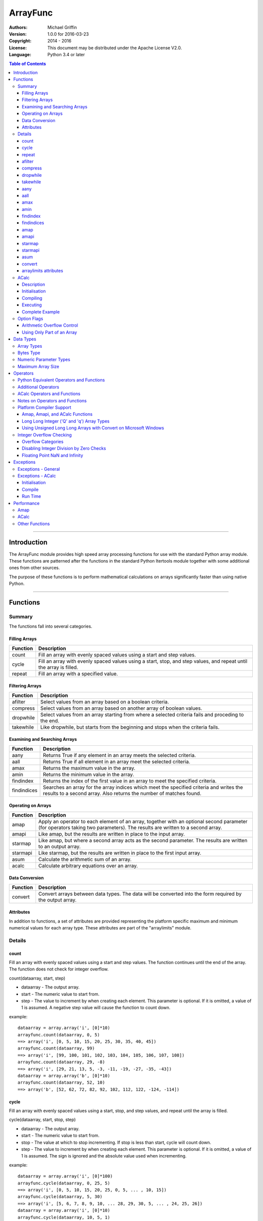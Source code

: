 =========
ArrayFunc
=========

:Authors:
    Michael Griffin
    

:Version: 1.0.0 for 2016-03-23
:Copyright: 2014 - 2016
:License: This document may be distributed under the Apache License V2.0.
:Language: Python 3.4 or later


.. contents:: Table of Contents

---------------------------------------------------------------------

Introduction
============

The ArrayFunc module provides high speed array processing functions for use with
the standard Python array module. These functions are patterned after the
functions in the standard Python Itertools module together with some additional 
ones from other sources.

The purpose of these functions is to perform mathematical calculations on arrays
significantly faster than using native Python.

---------------------------------------------------------------------

Functions
=========

Summary
-------

The functions fall into several categories.

Filling Arrays
______________

========= ======================================================================
Function    Description
========= ======================================================================
count      Fill an array with evenly spaced values using a start and step 
           values.
cycle      Fill an array with evenly spaced values using a start, stop, and step 
           values, and repeat until the array is filled.
repeat     Fill an array with a specified value.
========= ======================================================================


Filtering Arrays
________________

============== =================================================================
Function         Description
============== =================================================================
afilter         Select values from an array based on a boolean criteria.
compress        Select values from an array based on another array of boolean
                values.
dropwhile       Select values from an array starting from where a selected 
                criteria fails and proceding to the end.
takewhile       Like dropwhile, but starts from the beginning and stops when the
                criteria fails.
============== =================================================================


Examining and Searching Arrays
______________________________

============== =================================================================
Function         Description
============== =================================================================
aany            Returns True if any element in an array meets the selected
                criteria.
aall            Returns True if all element in an array meet the selected
                criteria.
amax            Returns the maximum value in the array.
amin            Returns the minimum value in the array.
findindex       Returns the index of the first value in an array to meet the
                specified criteria.
findindices     Searches an array for the array indices which meet the specified 
                criteria and writes the results to a second array. Also returns
                the number of matches found.
============== =================================================================


Operating on Arrays
___________________

============== =================================================================
Function         Description
============== =================================================================
amap            Apply an operator to each element of an array, together with an 
                optional second parameter (for operators taking two parameters).
                The results are written to a second array.
amapi           Like amap, but the results are written in place to the input
                array.
starmap         Like amap, but where a second array acts as the second 
                parameter. The results are written to an output array.
starmapi        Like starmap, but the results are written in place to the first 
                input array.
asum            Calculate the arithmetic sum of an array.
acalc           Calculate arbitrary equations over an array. 
============== =================================================================


Data Conversion
_______________

========= ======================================================================
Function   Description
========= ======================================================================
convert    Convert arrays between data types. The data will be converted into
           the form required by the output array.
========= ======================================================================

Attributes
__________

In addition to functions, a set of attributes are provided representing the 
platform specific maximum and minimum numerical values for each array type. 
These attributes are part of the "arraylimits" module.


Details
-------

count
_____

Fill an array with evenly spaced values using a start and step values. The 
function continues until the end of the array. The function does not check for
integer overflow.

count(dataarray, start, step) 

* dataarray - The output array.
* start - The numeric value to start from.
* step - The value to increment by when creating each element. This parameter
  is optional. If it is omitted, a value of 1 is assumed. A negative step value
  will cause the function to count down. 

example::

	dataarray = array.array('i', [0]*10)
	arrayfunc.count(dataarray, 0, 5) 
	==> array('i', [0, 5, 10, 15, 20, 25, 30, 35, 40, 45])
	arrayfunc.count(dataarray, 99) 
	==> array('i', [99, 100, 101, 102, 103, 104, 105, 106, 107, 108])
	arrayfunc.count(dataarray, 29, -8)
	==> array('i', [29, 21, 13, 5, -3, -11, -19, -27, -35, -43])
	dataarray = array.array('b', [0]*10)
	arrayfunc.count(dataarray, 52, 10)
	==> array('b', [52, 62, 72, 82, 92, 102, 112, 122, -124, -114])


cycle
______

Fill an array with evenly spaced values using a start, stop, and step values, 
and repeat until the array is filled.

cycle(dataarray, start, stop, step)

* dataarray - The output array.
* start - The numeric value to start from.
* stop - The value at which to stop incrementing. If stop is less than start,
  cycle will count down. 
* step - The value to increment by when creating each element. This parameter
  is optional. If it is omitted, a value of 1 is assumed. The sign is ignored
  and the absolute value used when incrementing. 

example::

	dataarray = array.array('i', [0]*100)
	arrayfunc.cycle(dataarray, 0, 25, 5) 
	==> array('i', [0, 5, 10, 15, 20, 25, 0, 5, ... , 10, 15])
	arrayfunc.cycle(dataarray, 5, 30) 
	==> array('i', [5, 6, 7, 8, 9, 10, ... 28, 29, 30, 5, ... , 24, 25, 26])
	dataarray = array.array('i', [0]*10)
	arrayfunc.cycle(dataarray, 10, 5, 1)
	==> array('i', [10, 9, 8, 7, 6, 5, 10, 9, 8, 7])
	arrayfunc.cycle(dataarray, -2, 3, 1)
	==> array('i', [-2, -1, 0, 1, 2, 3, -2, -1, 0, 1])
	


repeat
______

Fill an array with a specified value.

repeat(dataarray, value)

* dataarray - The output array.
* value - The value to use to fill the array.

example::

	dataarray = array.array('i', [0]*100)
	arrayfunc.repeat(dataarray, 99) 
	==> array('i', [99, 99, 99, 99, ... , 99, 99])


afilter
_______

Select values from an array based on a boolean criteria.

x = afilter(op, inparray, outparray, rparam)

x = afilter(op, inparray, outparray, rparam, maxlen=500)


* op - The arithmetic comparison operation.
* inparray - The input data array to be filtered.
* outparray - The output array.
* rparam - The 'y' parameter to be applied to 'op'. 
* maxlen - Limit the length of the array used. This must be a valid positive 
  integer. If a zero or negative length, or a value which is greater than the
  actual length of the array is specified, this parameter is ignored.
* x - An integer count of the number of items filtered into outparray.

example::

	inparray = array.array('i', [1, 2, 5, 33, 54, -6])
	outparray = array.array('i', [0]*6)
	x = arrayfunc.afilter(arrayfunc.aops.af_gt, inparray, outparray, 10)
	==> array('i', [33, 54, 0, 0, 0, 0])
	==> x equals 2
	x = arrayfunc.afilter(arrayfunc.aops.af_gt, inparray, outparray, 10, maxlen=4)
	==> array('i', [33, 0, 0, 0, 0, 0])
	==> x equals 1


compress
________

Select values from an array based on another array of integers values. The 
selector array is interpreted as a set of boolean values, where any value other 
than *0* causes the value in the input array to be selected and copied to the
output array, while a value of *0* causes the value to be ignored.

The input, selector, and output arrays need not be of the same length. The copy
operation will be terminated when the end of the input or output array is 
reached. The selector array will be cycled through repeatedly as many times as 
necessary until the end of the input or output array is reached.

x = compress(inparray, outparray, selectorarray)

x = compress(inparray, outparray, selectorarray, maxlen=500)


* inparray - The input data array to be filtered.
* outparray - The output array.
* selectorarray - The selector array.
* maxlen - Limit the length of the array used. This must be a valid positive 
  integer. If a zero or negative length, or a value which is greater than the
  actual length of the array is specified, this parameter is ignored.
* x - An integer count of the number of items filtered into outparray.

example::

	inparray = array.array('i', [1, 2, 5, 33, 54, -6])
	outparray = array.array('i', [0]*6)
	selectorarray = array.array('i', [0, 1, 0, 1])
	x = arrayfunc.compress(inparray, outparray, selectorarray)
	==> array('i', [2, 33, -6, 0, 0, 0])
	==> x equals 3
	x = arrayfunc.compress(inparray, outparray, selectorarray, maxlen=4)
	==> array('i', [2, 33, 0, 0, 0, 0])
	==> x equals 2



dropwhile
_________

Select values from an array starting from where a selected criteria fails and 
proceeding to the end.

x = dropwhile(op, inparray, outparray, rparam)

x = dropwhile(op, inparray, outparray, rparam, maxlen=500)


* op - The arithmetic comparison operation.
* inparray - The input data array to be filtered.
* outparray - The output array.
* rparam - The 'y' parameter to be applied to 'op'. 
* maxlen - Limit the length of the array used. This must be a valid positive 
  integer. If a zero or negative length, or a value which is greater than the
  actual length of the array is specified, this parameter is ignored.
* x - An integer count of the number of items filtered into outparray.

example::

	inparray = array.array('i', [1, 2, 5, 33, 54, -6])
	outparray = array.array('i', [0]*6)
	x = arrayfunc.dropwhile(arrayfunc.aops.af_lt, inparray, outparray, 10)
	==> array('i', [33, 54, 0, 0, 0, 0])
	==> x equals 3
	x = arrayfunc.dropwhile(arrayfunc.aops.af_lt, inparray, outparray, 10, maxlen=5)
	==> array('i', [33, 54, 0, 0, 0, 0])
	==> x equals 2



takewhile
_________

Like dropwhile, but starts from the beginning and stops when the criteria fails.

example::

	inparray = array.array('i', [1, 2, 5, 33, 54, -6])
	outparray = array.array('i', [0]*6)
	x = arrayfunc.takewhile(arrayfunc.aops.af_lt, inparray, outparray, 10)
	==> array('i', [1, 2, 5, 0, 0, 0])
	==> x equals 3
	x = arrayfunc.takewhile(arrayfunc.aops.af_lt, inparray, outparray, 10, maxlen=2)
	==> array('i', [1, 2, 0, 0, 0, 0])
	==> x equals 2


aany
____

Returns True if any element in an array meets the selected criteria.

x = aany(op, inparray, rparam)

x = aany(op, inparray, rparam, maxlen=500)

* op - The arithmetic comparison operation.
* inparray - The input data array to be examined.
* rparam - The 'y' parameter to be applied to 'op'. 
* maxlen - Limit the length of the array used. This must be a valid positive 
  integer. If a zero or negative length, or a value which is greater than the
  actual length of the array is specified, this parameter is ignored.
* x - The boolean result.

example::

	inparray = array.array('i', [1, 2, 5, 33, 54, -6])
	x = arrayfunc.aany(arrayfunc.aops.af_eq, inparray, 5)
	==> x equals True
	x = arrayfunc.aany(arrayfunc.aops.af_eq, inparray, 54, maxlen=5)
	==> x equals True
	x = arrayfunc.aany(arrayfunc.aops.af_eq, inparray, -6, maxlen=5)
	==> x equals False


aall
____

Returns True if all elements in an array meet the selected criteria.

x = aall(op, inparray, rparam)

x = aall(op, inparray, rparam, maxlen=500)

* op - The arithmetic comparison operation.
* inparray - The input data array to be examined.
* rparam - The 'y' parameter to be applied to 'op'. 
* maxlen - Limit the length of the array used. This must be a valid positive 
  integer. If a zero or negative length, or a value which is greater than the
  actual length of the array is specified, this parameter is ignored.
* x - The boolean result.

example::

	inparray = array.array('i', [1, 2, 5, 33, 54, -6])
	x = arrayfunc.aall(arrayfunc.aops.af_lt, inparray, 66)
	==> x equals True
	x = arrayfunc.aall(arrayfunc.aops.af_lt, inparray, 66, maxlen=5)
	==> x equals True
	inparray = array.array('i', [1, 2, 5, 33, 54, 66])
	x = arrayfunc.aall(arrayfunc.aops.af_lt, inparray, 66)
	==> x equals False
	x = arrayfunc.aall(arrayfunc.aops.af_lt, inparray, 66, maxlen=5)
	==> x equals True


amax
____

Returns the maximum value in the array.

x = amax(inparray)

x = amax(inparray, maxlen=500)

* inparray - The input data array to be examined.
* maxlen - Limit the length of the array used. This must be a valid positive 
  integer. If a zero or negative length, or a value which is greater than the
  actual length of the array is specified, this parameter is ignored.
* x - The maximum value.

example::

	inparray = array.array('i', [1, 2, 5, 33, 54, -6])
	x = arrayfunc.amax(inparray)
	==> x equals 54
	x = arrayfunc.amax(inparray, maxlen=3)
	==> x equals 5


amin
____

Returns the minimum value in the array.

x = amin(inparray)

x = amin(inparray, maxlen=500)

* inparray - The input data array to be examined.
* maxlen - Limit the length of the array used. This must be a valid positive 
  integer. If a zero or negative length, or a value which is greater than the
  actual length of the array is specified, this parameter is ignored.
* x - The minimum value.

example::

	inparray = array.array('i', [1, 2, 5, 33, 54, -6])
	x = arrayfunc.amin(inparray)
	==> x equals -6
	x = arrayfunc.amin(inparray, maxlen=3)
	==> x equals 1


findindex
_________

Returns the index of the first value in an array to meet the specified criteria.

x = findindex(op, inparray, rparam)

x = findindex(op, inparray, rparam, maxlen=500)

* op - The arithmetic comparison operation.
* inparray - The input data array to be examined.
* rparam - The 'y' parameter to be applied to 'op'. 
* maxlen - Limit the length of the array used. This must be a valid positive 
  integer. If a zero or negative length, or a value which is greater than the
  actual length of the array is specified, this parameter is ignored.
* x - The resulting index. This will be negative if no match was found.

example::

	inparray = array.array('i', [1, 2, 5, 33, 54, -6])
	x = arrayfunc.findindex(arrayfunc.aops.af_eq, inparray, 54)
	==> x equals 4
	x = arrayfunc.findindex(arrayfunc.aops.af_eq, inparray, 54, maxlen=4)
	==> x equals -1  (not found)


findindices
___________

Searches an array for the array indices which meet the specified criteria and 
writes the results to a second array. Also returns the number of matches found.

x = findindices(op, inparray, outparray, rparam)

x = findindices(op, inparray, outparray, rparam, maxlen=500)

* op - The arithmetic comparison operation.
* inparray - The input data array to be examined.
* outparray - The output array. This must be an integer array of array type 'q'
  (signed long long). 
* rparam - The 'y' parameter to be applied to 'op'. 
* maxlen - Limit the length of the array used. This must be a valid positive 
  integer. If a zero or negative length, or a value which is greater than the
  actual length of the array is specified, this parameter is ignored.
* x - An integer indicating the number of matches found.

example::

	inparray = array.array('i', [1, 2, 5, 33, 54, -6])
	outparray = array.array('q', [0]*6)
	x = arrayfunc.findindices(arrayfunc.aops.af_lt, inparray, outparray, 5)
	==> ('i', [0, 1, 5, 0, 0, 0])
	==> x equals 3
	x = arrayfunc.findindices(arrayfunc.aops.af_lt, inparray, outparray, 5, maxlen=4)
	==> array('q', [0, 1, 0, 0, 0, 0])
	==> x equals 2


amap
____

Apply an operator to each element of an array, together with an optional second 
parameter (for operators taking two parameters). The results are written to a 
second array.

amap(op, inparray, outparray, rparam)

amap(op, inparray, outparray, rparam, disovfl=True)

amap(op, inparray, outparray, rparam, disovfl=True, maxlen=500)

* op - The arithmetic comparison operation.
* inparray - The input data array to be examined.
* outparray - The output array.
* rparam - The 'y' parameter to be applied to 'op'. This is an optional 
  parameter.
* disovfl - If this keyword parameter is True, integer overflow checking will be
  disabled. This is an optional parameter.
* maxlen - Limit the length of the array used. This must be a valid positive 
  integer. If a zero or negative length, or a value which is greater than the
  actual length of the array is specified, this parameter is ignored.

example::

	inparray = array.array('i', [1, 2, 5, 33, 54, -6])
	outparray = array.array('i', [0]*6)
	arrayfunc.amap(arrayfunc.aops.af_add, inparray, outparray, 5)
	==> ('i', [6, 7, 10, 38, 59, -1])
	arrayfunc.amap(arrayfunc.aops.af_add, inparray, outparray, 5, disovfl=True)
	==> ('i', [6, 7, 10, 38, 59, -1])
	arrayfunc.amap(arrayfunc.aops.af_add, inparray, outparray, 5, disovfl=False)
	==> ('i', [6, 7, 10, 38, 59, -1])
	inparray = array.array('i', [1, 2, 3, 4, 5, 6])
	arrayfunc.amap(arrayfunc.aops.math_factorial, inparray, outparray)
	==> ('i', [1, 2, 6, 24, 120, 720])
	outparray = array.array('i', [0]*6)
	arrayfunc.amap(arrayfunc.aops.math_factorial, inparray, outparray, maxlen=5)
	==> array('i', [1, 2, 6, 24, 120, 0])

amapi
_____

Like amap, but the results are written in place to the input array.


amapi(op, inparray, rparam)

amapi(op, inparray, rparam, disovfl=True)

amapi(op, inparray, rparam, disovfl=True, maxlen=500)

* op - The arithmetic comparison operation.
* inparray - The input data array to be examined.
* rparam - The 'y' parameter to be applied to 'op'. This is an optional 
  parameter.
* disovfl - If this keyword parameter is True, integer overflow checking will be
  disabled. This is an optional parameter.
* maxlen - Limit the length of the array used. This must be a valid positive 
  integer. If a zero or negative length, or a value which is greater than the
  actual length of the array is specified, this parameter is ignored.

example::

	inparray = array.array('i', [1, 2, 5, 33, 54, -6])
	arrayfunc.amapi(arrayfunc.aops.af_add, inparray, 5)
	==> ('i', [6, 7, 10, 38, 59, -1])
	inparray = array.array('i', [1, 2, 5, 33, 54, -6])
	arrayfunc.amapi(arrayfunc.aops.af_add, inparray, 5, disovfl=True)
	==> ('i', [6, 7, 10, 38, 59, -1])
	inparray = array.array('i', [1, 2, 5, 33, 54, -6])
	arrayfunc.amapi(arrayfunc.aops.af_add, inparray, 5, disovfl=False)
	==> ('i', [6, 7, 10, 38, 59, -1])
	inparray = array.array('i', [1, 2, 3, 4, 5, 6])
	arrayfunc.amapi(arrayfunc.aops.math_factorial, inparray)
	==> ('i', [1, 2, 6, 24, 120, 720])
	inparray = array.array('i', [1, 2, 5, 33, 54, -6])
	arrayfunc.amapi(arrayfunc.aops.af_add, inparray, 5, disovfl=False, maxlen=5)
	==> array('i', [6, 7, 10, 38, 59, -6])


starmap
_______

Like amap, but where a second array acts as the second parameter. The results 
are written to an output array. All valid operators and math functions must 
take a second parameter (for single parameter operators or math functions, use
amap).

starmap(op, inparray1, inparray2, outparray)

starmap(op, inparray1, inparray2, outparray, disovfl=True)

starmap(op, inparray1, inparray2, outparray, disovfl=True, maxlen=500)

* op - The arithmetic comparison operation.
* inparray1 - The first input data array to be examined.
* inparray2 - The second input data array to be examined.
* outparray - The output array.
* disovfl - If this keyword parameter is True, integer overflow checking will be
  disabled. This is an optional parameter.
* maxlen - Limit the length of the array used. This must be a valid positive 
  integer. If a zero or negative length, or a value which is greater than the
  actual length of the array is specified, this parameter is ignored.

example::

	inparray1 = array.array('i', [1, 2, 5, 33, 54, 6])
	inparray2 = array.array('i', [1, 2, 5, -88, -5, 2])
	outparray = array.array('i', [0]*6)
	arrayfunc.starmap(arrayfunc.aops.af_add, inparray1, inparray2, outparray)
	==> array('i', [2, 4, 10, -55, 49, 8])
	arrayfunc.starmap(arrayfunc.aops.af_add, inparray1, inparray2, outparray, disovfl=True)
	==> array('i', [2, 4, 10, -55, 49, 8])
	outparray = array.array('i', [0]*6)
	arrayfunc.starmap(arrayfunc.aops.af_add, inparray1, inparray2, outparray, maxlen=5)
	==> array('i', [2, 4, 10, -55, 49, 0])


starmapi
________

Like starmap, but the results are written in place to the first input array.

starmapi(op, inparray1, inparray2)

starmapi(op, inparray1, inparray2, disovfl=True)

starmapi(op, inparray1, inparray2, disovfl=True, maxlen=500)

* op - The arithmetic comparison operation.
* inparray1 - The first input data array to be examined.
* inparray2 - The second input data array to be examined.
* disovfl - If this keyword parameter is True, integer overflow checking will be
  disabled. This is an optional parameter.
* maxlen - Limit the length of the array used. This must be a valid positive 
  integer. If a zero or negative length, or a value which is greater than the
  actual length of the array is specified, this parameter is ignored.

example::

	inparray1 = array.array('i', [1, 2, 5, 33, 54, 6])
	inparray2 = array.array('i', [1, 2, 5, -88, -5, 2])
	arrayfunc.starmapi(arrayfunc.aops.af_add, inparray1, inparray2)
	==> array('i', [2, 4, 10, -55, 49, 8])
	inparray1 = array.array('i', [1, 2, 5, 33, 54, 6])
	arrayfunc.starmapi(arrayfunc.aops.af_add, inparray1, inparray2, disovfl=True)
	==> array('i', [2, 4, 10, -55, 49, 8])
	inparray1 = array.array('i', [1, 2, 5, 33, 54, 6])
	arrayfunc.starmapi(arrayfunc.aops.af_add, inparray1, inparray2, disovfl=True, maxlen=5)
	==> array('i', [2, 4, 10, -55, 49, 6])


asum
____

Calculate the arithmetic sum of an array. 

For integer arrays, the intermediate sum is accumulated in the largest 
corresponding integer size. Signed integers are accumulated in the equivalent 
to an 'l' array type, and unsigned integers are accumulated in the equivalent 
to an 'L' array type. This means that integer arrays using smaller integer word 
sizes cannot overflow unless extremenly large arrays are used (and may be 
impossible due to limits on array indices in the array module). 

asum(inparray)

asum(inparray, disovfl=True, maxlen=5)

* inparray - The array to be summed.
* disovfl - If this keyword parameter is True, integer overflow checking will be
  disabled. This is an optional parameter.
* maxlen - Limit the length of the array used. This must be a valid positive 
  integer. If a zero or negative length, or a value which is greater than the
  actual length of the array is specified, this parameter is ignored.

example::

	inparray = array.array('i', [1, 2, 5, 33, 54, 6])
	arrayfunc.asum(inparray)
	==> 101
	inparray = array.array('i', [1, 2, 5, -88, -5, 2])
	arrayfunc.asum(inparray, disovfl=True)
	==> -83
	inparray = array.array('i', [1, 2, 5, -88, -5, 2])
	arrayfunc.asum(inparray, maxlen=5)
	==> -85


convert
_______

Convert arrays between data types. The data will be converted into the form 
required by the output array. If any values in the input array are outside the
range of the output array type, an exception will be raised. When floating point
values are converted to integers, the value will be truncated. 

convert(inparray, outparray)

convert(inparray, outparray, maxlen=500)

* inparray - The input data array to be examined.
* outparray - The output array.
* maxlen - Limit the length of the array used. This must be a valid positive 
  integer. If a zero or negative length, or a value which is greater than the
  actual length of the array is specified, this parameter is ignored.

example::

	inparray = array.array('i', [1, 2, 5, 33, 54, -6])
	outparray = array.array('d', [0.0]*6)
	arrayfunc.convert(inparray, outparray)
	==> ('d', [1.0, 2.0, 5.0, 33.0, 54.0, -6.0])
	inparray = array.array('d', [5.7654]*10)
	outparray = array.array('h', [0]*10)
	arrayfunc.convert(inparray, outparray)
	==> array('h', [5, 5, 5, 5, 5, 5, 5, 5, 5, 5])
	inparray = array.array('d', [5.7654]*10)
	outparray = array.array('h', [0]*10)
	arrayfunc.convert(inparray, outparray, maxlen=5)
	==> array('h', [5, 5, 5, 5, 5, 0, 0, 0, 0, 0])


arraylimits attributes
______________________

A set of attributes are provided representing the platform specific maximum 
and minimum numerical values for each array type. These attributes are part of 
the "arraylimits" module.

Array integer sizes may differ on 32 versus 64 bit versions, plus other 
platform characteristics may also produce differences. 


================ =====================  =========== ============================
Array Type Code   Description            Min Value   Max Value
================ =====================  =========== ============================
b                 signed char            b_min       b_max
B                 unsigned char          B_min       B_max
h                 signed short           h_min       h_max
H                 unsigned short         H_min       H_max
i                 signed int             i_min       i_max
I                 unsigned int           I_min       I_max
l                 signed long            l_min       l_max
L                 unsigned long          L_min       L_max
q                 signed long long       q_min       q_max  
Q                 unsigned long long     Q_min       Q_max    
f                 float                  f_min       f_max 
d                 double                 d_min       d_max  
bytes             Python bytes type      bytes_min   bytes_max
================ =====================  =========== ============================


example::

	import arrayfunc
	from arrayfunc import arraylimits

	arrayfunc.arraylimits.b_min
	==> -128
	arrayfunc.arraylimits.b_max
	==> 127
	arrayfunc.arraylimits.f_min
	==> -3.4028234663852886e+38
	arrayfunc.arraylimits.f_max
	==> 3.4028234663852886e+38



ACalc
-----

Description
___________

Calculate arbitrary equations over an array.

ACalc solves complex equations (expressions) over an array. It accepts a valid
Python mathematical expression as a string, compiles it, and executes it. The
expression can include constants, variables, and the same functions as defined
in the "math" module.

ACalc consists of a class "calc" with two methods, "comp" (compile) and 
"execute". 

For simple calculations, amap will normally be much, much faster than acalc. 
However, acalc is useful for equations requiring multiple terms, as it can solve
them in a single operation whereas amap (or amapi) would require multiple 
function calls (once for each term).

Initialisation
______________

The "calc" class is initialised with the input and output arrays. The input and
output arrays must be of the same array type. The array type determines the data
type of the calculation. That is, an integer array will result in integer math,
and a floating point array will result in floating point math.

The first parameter is the input array, and the second parameter is the output
array. These arrays remain associated with the equation object.

example::

	data = array.array('b', [0,1,2,3,4,5,6,7,8,9])
	dataout = array.array('b', [0]*len(data))
	eqnd = acalc.calc(data, dataout)

Compiling
_________

The compile method accepts three positional parameters. These are:

* Equation - This is the equation as a string.
* Array variable - This defines which variable in the equation represents the
  current array index value. This must be a string which follows the same rules
  as valid Python variable names.
* Other variables - This is a sequence of strings, with each element 
  corresponding to a variable in the equation. The sequence can be a list or
  a tuple.

example::

	eqnd.comp('x + y - z + 5', 'x', ['y', 'z'])

example::

	eqnd.comp('-x', 'x', [])


example::

	eqnd.comp('abs(x) + y - (z << 2)', 'x', ('y', 'z'))


Executing
_________

Once an equation is compiled, it can be executed. A compiled equation can be 
executed multiple times with different parameter values without recompiling it. 

The execute method accepts one positional parameter which represents the 
additional variables and two keyword parameters which are used to control the
execution of the equation.

* Variable values - This is a list or tuple of of numeric values which 
  corresponds to the additional (non-array) variables in the equation. The
  order and number of elements must match the sequence of additional variables
  defined in the compile step. 
* disovfl - If this keyword parameter is True, overflow checking will be
  disabled. This is an optional parameter.
* maxlen - Limit the length of the array used. This must be a valid positive 
  integer. If a zero or negative length, or a value which is greater than the
  actual length of the array is specified, this parameter is ignored.


example::

	eqnd.execute([-25, 3])


example::

	eqnd.execute([-25, 3], disovfl=True)


example::

	eqnd.execute([-25, 3], disovfl=False, maxlen=500)


Complete Example
________________

example::

	import array
	from arraycalc import acalc
	data = array.array('b', [0,1,2,3,4,5,6,7,8,9])
	dataout = array.array('b', [0]*len(data))
	eqnd = acalc.calc(data, dataout)
	eqnd.comp('x + y - z + 5', 'x', ['y', 'z'])
	eqnd.execute([-25, 3])
	print(dataout)
	array('b', [-23, -22, -21, -20, -19, -18, -17, -16, -15, -14])



Option Flags
------------

Arithmetic Overflow Control
___________________________

Many functions allow integer overflow detection to be turned off if desired. 
See the list of operators for which operators this applies to. 

Integer overflow is when a number becomes too large to fit within the specified
word size for that array data type. For example, an unsigned char has a range
of 0 to 255. When a calculation overflows, it "wraps around" one or more times
and produces an arithmetically invalid result.

If it is known in advance that overflow cannot occur (due to the size of the
numbers), or if overflow is a desired side effect, then overflow checking may
be disabled via the "disovfl" parameter. Setting "disovfl" to true will 
*disable* overflow checking, while setting it to false will *enable* overflow 
checking. Checking is enabled by default, including when the "disovfl" 
parameter is not specified.

Disabling overflow checking can significantly increase the speed of calculation,
with the amount of improvement depending on the type of calculation being 
performed and the data type used.


Using Only Part of an Array
___________________________

The array math functions only use existing arrays that the user provides and do 
not create new arrays or resize existing ones. The reason for this is that when
very large arrays are being used, continually allocating and de-allocating 
arrays can take too much time, plus this may result in problems controlling how
much memory is used.

Since the filter functions (or other data sources) may not use all of an output 
array, and the result may vary depending on the data, most functions provide an 
optional keyword parameter which limits the functions to part of the array. The
"maxlen" parameter specifies the maximum number of array elements to use, 
starting from the beginning of the array. 

For example, specifying a "maxlen" of 10 for a 20 element array will limit a 
function to using only the first 10 array elements and ignoring the rest of the
array.

If the array length limit value is zero, negative, or greater than the actual 
size of the array, the length limit will be ignored and the entire array used. 
The default is to use the entire array.

---------------------------------------------------------------------

Data Types
==========

Array Types
-----------

The following array types from the Python standard library are supported.

================ ===============================================================
Array Type Code   Description
================ ===============================================================
b                 signed char
B                 unsigned char
h                 signed short
H                 unsigned short
i                 signed int
I                 unsigned int
l                 signed long
L                 unsigned long
q                 signed long long
Q                 unsigned long long
f                 float
d                 double
================ ===============================================================


Bytes Type
----------

The 'bytes' array type is also supported, and is treated the same as an unsigned
char (array type 'B'). To conduct operations on a Python 'bytes' string, simply
pass the bytes string in place of an array. Any integer operations which are 
valid for an unsigned char array will be valid for a bytes string.


Numeric Parameter Types
-----------------------

================ ===============================================================
Python Type       Description
================ ===============================================================
integer           Integral values such as 0, 1, 100, -99, etc.
floating point    Real numbers such as 0.0, 1.93, 3.1417, -5693.0, etc.
================ ===============================================================

The numeric type must be compatible with the array type code. 

The 'L' and 'Q' type parameters cannot be checked for integer overflow due to a 
mismatch between Python and 'C' language numeric limits. 


Maximum Array Size
------------------

Arrays are limited to no more than the number of elements defined by the Python
C API constant Py_ssize_t. The size of this will depend on your platform 
characteristics. However, it will normally allow for arrays larger than can be
contained in memory for most computers. 

When creating very large arrays, it is recommended to consider using 
itertools.repeat as an initializer or to use array.extend or array.append
to add to an array rather than using a list as an intializer. Lists use much
more memory than arrays (even for the same data type), and it is easy to
run out of memory if you are not careful when creating very large arrays from
lists.


---------------------------------------------------------------------

Operators
=========

The following lists the operators available, together with the types of arrays 
they are compamtible with. 

Some operators are checked for integer overflow or underflow. These are 
indicated by the "OV" column. An overflow or underflow will generate an error. 

In the following, the values in the input data array are represented by 'x'. The
second input array or numerical parameter is represented by 'y'. Some operators 
come in two forms, where the second allows the 'x' and 'y' parameters to be 
exchanged in cases where this may produce a different result.

The operator categories are used to indicate which functions support which
operators.

Python Equivalent Operators and Functions
-----------------------------------------

The following operators and functions are equivalent to ones found in the
Python standard library. For explanations of the math functions, see the 
Python standard documentation for the standard math library. 

=============== ====================== ===== ===== === ===== ========= =====
Name             Equivalent to          b h   B H   f   OV    Compare   Win
                                        i l   I L   d         Ops      
=============== ====================== ===== ===== === ===== ========= =====
af_add           x + y                   X     X    X    X               X
af_div           x / y                   X     X    X    X               X
af_div_r         y / x                   X     X    X    X               X
af_floordiv      x // y                  X     X    X    X               X
af_floordiv_r    y // x                  X     X    X    X               X
af_mod           x % y                   X     X    X    X               X
af_mod_r         y % x                   X     X    X    X               X
af_mult          x * y                   X     X    X    X               X
af_neg           -x                      X          X    X               X
af_pow           x**y                    X     X    X    X               X
af_pow_r         y**x                    X     X    X    X               X
af_sub           x - y                   X     X    X    X               X
af_sub_r         y - x                   X     X    X    X               X
af_and           x & y                   X     X                         X
af_or            x | y                   X     X                         X
af_xor           x ^ y                   X     X                         X
af_invert        ~x                      X     X                         X
af_eq            x == y                  X     X    X           X        X
af_gt            x > y                   X     X    X           X        X
af_gte           x >= y                  X     X    X           X        X
af_lt            x < y                   X     X    X           X        X
af_lte           x <= y                  X     X    X           X        X
af_ne            x != y                  X     X    X           X        X
af_lshift        x << y                  X     X                         X
af_lshift_r      y << x                  X     X                         X
af_rshift        x >> y                  X     X                         X
af_rshift_r      y >> x                  X     X                         X
af_abs           abs(x)                  X          X    X               X
math_acos        math.acos(x)                       X                    X
math_acosh       math.acosh(x)                      X                    
math_asin        math.asin(x)                       X                    X
math_asinh       math.asinh(x)                      X                    
math_atan        math.atan(x)                       X                    X
math_atan2       math.atan2(x, y)                   X                    X
math_atan2_r     math.atan2(y, x)                   X                    X
math_atanh       math.atanh(x)                      X                    
math_ceil        math.ceil(x)                       X                    X
math_copysign    math.copysign(x, y)                X                    X
math_cos         math.cos(x)                        X                    X
math_cosh        math.cosh(x)                       X                    X
math_degrees     math.degrees(x)                    X                    X
math_erf         math.erf(x)                        X                    
math_erfc        math.erfc(x)                       X                    
math_exp         math.exp(x)                        X                    X
math_expm1       math.expm1(x)                      X                    
math_fabs        math.fabs(x)                       X                    X
math_factorial   math.factorial(x)       X     X         X               X
math_floor       math.floor(x)                      X                    X
math_fmod        math.fmod(x, y)                    X                    X
math_fmod_r      math.fmod(y, x)                    X                    X
math_gamma       math.gamma(x)                      X                    
math_hypot       math.hypot(x, y)                   X                    X
math_hypot_r     math.hypot(y, x)                   X                    X
math_isinf       math.isinf(x)                      X                    
math_isnan       math.isnan(x)                      X                    
math_ldexp       math.ldexp(x, y)                   X                    X
math_lgamma      math.lgamma(x)                     X                    
math_log         math.log(x)                        X                    X
math_log10       math.log10(x)                      X                    X
math_log1p       math.log1p(x)                      X                    
math_pow         math.pow(x, y)                     X                    X
math_pow_r       math.pow(y, x)                     X                    X
math_radians     math.radians(x)                    X                    X
math_sin         math.sin(x)                        X                    X
math_sinh        math.sinh(x)                       X                    X
math_sqrt        math.sqrt(x)                       X                    X
math_tan         math.tan(x)                        X                    X
math_tanh        math.tanh(x)                       X                    X
math_trunc       math.trunc(x)                      X                    
=============== ====================== ===== ===== === ===== ========= =====



Additional Operators
--------------------

The arrayfuncs module includes operators which are not found in the Python
standard library. These are the "substitute" operators. Substitute operators
compare the contents of each array element to the parameter (which must be 
included in the call). If the comparison evaluates to true, the array contents
at that index are replaced by (substituted with) the parameter. If the 
comparison fails, the contents of the input array are used. 


=============== ====================== ===== ===== === ===== ========= =====
Name             Equivalent to          b h   B H   f   OV    Compare   Win
                                        i l   I L   d         Ops      
=============== ====================== ===== ===== === ===== ========= =====
aops_subst_gt    x > y                   X     X    X                    X
aops_subst_gte   x >= y                  X     X    X                    X
aops_subst_lt    x < y                   X     X    X                    X
aops_subst_lte   x <= y                  X     X    X                    X
=============== ====================== ===== ===== === ===== ========= =====

For example, and array [1, 2, 3, 4, -2] is evaluated using the "aops_subst_gt" 
and a parameter of 3. The resulting output is [1, 2, 3, 3, -2]. The effect has 
been to limit the maximum value to no more than 3.



ACalc Operators and Functions
-----------------------------

The following operators and functions are equivalent to ones found in the
Python standard library. ACalc uses the representation in the "equivalent to"
column to actually specify the equations. The "name" column is only for 
reference purposes.

For explanations of the math functions, see the Python standard documentation 
for the standard math library. 

=============== ====================== ===== ===== === ===== =====
Name             Equivalent to          b h   B H   f   OV    Win
                                        i l   I L   d            
=============== ====================== ===== ===== === ===== =====
add              x + y                   X     X    X    X      X
sub              x - y                   X     X    X    X      X
mult             x * y                   X     X    X    X      X
div              x / y                   X     X    X    X      X
floordiv         x // y                  X     X    X    X      X
mod              x % y                   X     X    X    X      X
uadd             +x                      X     X    X           X
usub             -x                      X     X    X    X      X
pow              x**y                    X     X    X    X      X
bitand           x & y                   X     X                X
bitor            x | y                   X     X                X
bitxor           x ^ y                   X     X                X
invert           ~x                      X     X                X
lshift           x << y                  X     X                X
rshift           x >> y                  X     X                X
abs              abs(x)                  X     X    X    X      X
math.acos        math.acos(x)                       X           X
math.acosh       math.acosh(x)                      X           
math.asin        math.asin(x)                       X           X
math.asinh       math.asinh(x)                      X           
math.atan        math.atan(x)                       X           X
math.atan2       math.atan2(x, y)                   X           X
math.atanh       math.atanh(x)                      X           
math.ceil        math.ceil(x)                       X           X
math.copysign    math.copysign(x, y)                X           X
math.cos         math.cos(x)                        X           X
math.cosh        math.cosh(x)                       X           X
math.degrees     math.degrees(x)                    X           X
math.erf         math.erf(x)                        X           
math.erfc        math.erfc(x)                       X           
math.exp         math.exp(x)                        X           X
math.expm1       math.expm1(x)                      X           
math.fabs        math.fabs(x)                       X           X
math.factorial   math.factorial(x)       X     X         X      X
math.floor       math.floor(x)                      X           X
math.fmod        math.fmod(x, y)                    X           X
math.gamma       math.gamma(x)                      X           
math.hypot       math.hypot(x, y)                   X           X
math.ldexp       math.ldexp(x, y)                   X           X
math.lgamma      math.lgamma(x)                     X           
math.log         math.log(x)                        X           X
math.log10       math.log10(x)                      X           X
math.log1p       math.log1p(x)                      X           
math.pow         math.pow(x, y)                     X           X
math.radians     math.radians(x)                    X           X
math.sin         math.sin(x)                        X           X
math.sinh        math.sinh(x)                       X           X
math.sqrt        math.sqrt(x)                       X           X
math.tan         math.tan(x)                        X           X
math.tanh        math.tanh(x)                       X           X
math.trunc       math.trunc(x)                      X           
=============== ====================== ===== ===== === ===== =====


Notes on Operators and Functions
--------------------------------

* The regular and floor division operators (/, //) all perform division using 
  the native division instructions. That is, integer division always results in 
  an integer result, and floating point division always results in a floating 
  point result. 
* The math.gamma function (and the Python math.gamma) functions are equivalent
  to the C library tgamma function. The C library gamma and lgamma functions are
  equivalent to each other. 
* The raise to power (x**y) operator will not accept a negative exponent for 
  integers, as the result would be a fractional number which is not compatible 
  with an integer array.
* Some mathematical operations are not supported by the Microsoft compiler. This
  This is indicated by the *Win* column.



Platform Compiler Support
-------------------------

Amap, Amapi, and ACalc Functions
________________________________

The Microsoft Visual Studio 2010 C compiler is built to an older C standard 
(C89) than GCC and does not have some functions in its standard library. The 
Microsoft compiler is used for the MS Windows versions of Python. 

Since Arrayfunc depends on the standard C libraries to implement the underlying
math functions, this means that the MS Windows version of Arrayfunc does not 
implement some math functions. These are indicated above by the "Win" column in
the above tables.

The "math" library in Python implements it's own versions of these functions to
paper over the missing functions for the MS Windows version. Arrayfunc however
relies on the C libraries. 


Long Long Integer ('Q' and 'q') Array Types
___________________________________________

Not all platforms support long long array types. The presence of these arrays
can be tested for by examining the array module array codes.

Example::

	if 'q' in array.typecodes:
		print('Long long integer arrays are present')


Using Unsigned Long Long Arrays with Convert on Microsoft Windows
_________________________________________________________________

The Microsoft VC 2010 compiler appears to not convert floating point numbers to
unsigned long long integers correctly under some circumstances. Due to this 
problem, converting float or double to unsigned long long is disabled when the
library is compiled with the Microsoft VC compiler. Attempts to perform this
operation will result in an exception.



Integer Overflow Checking
-------------------------

Overflow checking in integer operators is conducted as follows:

Overflow Categories
___________________


====================  ============ =========== ============= ===================
Operation              Result out   Divide by   Negate max.   Parameter is
                       of range     zero        negative      negative
                                                signed int 
====================  ============ =========== ============= ===================
Addition (+)              X
Subtraction (-)           X
Modulus (%)                             X            X
Multiplication (*)        X
Division (/, //)                        X            X
Negation (-)                                         X
Absolute Value                                       X
Factorial                 X                                    X
Power (**)                X                                    X
====================  ============ =========== ============= ===================

* Negation of the maximum negative signed in (the most negative integer for that
  array type) can be caused by negation, absolute value, division, and modulus 
  operations. Since signed integers do not have a symetrical range (e.g. -128 to 
  127 for 8 bit sizes) anything which attempts to convert -128 to +128 would cause
  an overflow back to -128.
* The factorial of negative numbers is undefined. 
* Powers are not calculated for integers raised to negative powers, as integer
  arrays cannot contain fractional results.


Disabling Integer Division by Zero Checks
_________________________________________

Divison by zero cannot be disabled for integer division or modulus operations.
Division by zero could cause seg faults (crashes), so this option is ignored for
these functions.


Floating Point NaN and Infinity
_______________________________

Floating point numbers include three special values, NaN (Not a Number), and
negative and positive infinity. Arrayfunc uses the platform C compiler to create
executable code. Some compilers may produce different results than other 
compilers under certain conditions when operating on NaN and infinity values. In
addition, the Arrayfunc results may differ from those in native Python on some
platforms when using NaN and infinity as inputs.


However, since using NaN and infinity as numeric inputs is not a commmon
operation, this is unlikely to be a serious problem when writing cross platform
code in most cases. 

---------------------------------------------------------------------

Exceptions
==========

Exceptions - General
--------------------

The following exceptions apply to most functions.

================ ===========================================  =====================================================
Exception type   Text                                          Description
================ ===========================================  =====================================================
ArithmeticError   arithmetic error in calculation.             An arithmetic error occured in a calculation.
IndexError        array length error.                          One or more arrays has an invalid length (e.g a 
                                                               length of zero).
IndexError        input array length error.                    The input array has an invalid length.
IndexError        output length error.                         The output array has an invalid length.
IndexError        array length mismatch.                       Two or more arrays which are expected to be of equal 
                                                               length are not.
OverflowError     arithmetic overflow in calculation.          An arithmetic integer overflow ocurred in a 
                                                               calculation. 
OverflowError     arithmetic overflow in parameter.            The size or range of a non-array parameter was not
                                                               compatible with the array parameters.
TypeError         array and parameter type mismatch.           A non-array parameter data type was not compatible 
                                                               with the array parameters.
TypeError         array type mismatch.                         An array parameter is not compatible with another
                                                               array parameter. For most functions, both arrays 
                                                               must be of the same type.
TypeError         unknown array type.                          The array type is unknown.
TypeError         array.array or bytes expected.               A non-array parameter was found where an array 
                                                               (or bytes) parameter was expected. 
ValueError        operator not valid for this function.        An operator parameter used was not valid for this
                                                               function. 
ValueError        operator not valid for this platform.        The operator used is not supported on this platform.
TypeError         parameter error.                             An unspecified error occured when parsing the 
                                                               parameters.
TypeError         parameter missing.                           An expected parameter was missing. 
ValueError        parameter not valid for this operation.      A value is not valid for this operation. E.g.
                                                               attempting to perform a factorial on a negative 
                                                               number.
IndexError        selector length error.                       The selector array length is incorrect.
ValueError        conversion not valid for this type.          The conversion attempted was invalid.
ValueError        cannot convert float NaN to integer.         Cannot convert NaN (Not A Number) floating point
                                                               value in the input array to integer.
TypeError         output array type invalid.                   The output array type is invalid.
================ ===========================================  =====================================================




Exceptions - ACalc
------------------

ACalc has additional exceptions which are defined here. In addition to these,
some of the general exceptions also apply.


Initialisation
______________

This are the exceptions which can occurr during class initialisation.

============== ===========================================  =====================================================
Exception type   Text                                        Description
============== ===========================================  =====================================================
TypeError      first parameter must be an array or bytes     The first parameter is of an incorrect type.
               in ACalc init.
TypeError      second parameter must be an array or bytes    The first parameter is of an incorrect type.
               in ACalc init.
TypeError      unknown array type in ACalc init.             The type of one of the parameters is not recognised.
TypeError      data array type mismatch error in             The parameters are not of the same array type.
               ACalc init.
============== ===========================================  =====================================================


Compile
_______

These are the exceptions which can occur during the compile phase.

================ ====================================  =====================================================
Exception type     Text                                        Description
================ ====================================  =====================================================
ValueError       unknown call name in ACalc compile.   A function call name is not recognised.
OverflowError    equation constant 'x' is out of       The specified constant is not valid for the array
                 range for the selected array type     type selected.
                 in ACalc compile.
ValueError       Invalid operations in ACalc           The specified operators are invalid.
                 compile: 'x'.
ValueError       Unsupported operations in ACalc       The specified operators are not supported on the 
                 compile: 'x'                          current platform. Some platforms do not support all
                                                       features.
ValueError       array name used in additional         The variable which specifies the array element was 
                 parameters in ACalc compile.          repeated in the additional parameters list.
ValueError       undefined variables in ACalc          A variable was used in the equation which was not 
                 compile: 'x'.                         defined in the parameter list.
ValueError       unused variables in ACalc compile:    A variable was defined in the parameter list but was
                 'x'.                                  not used in the equation.
ValueError       duplicate parameter names in          One or more variable names were repeated in the
                 ACalc compile.                        parameter list.
ValueError       unbalanced parentheses in ACalc       The left and right parentheses "(", ")", do not match.
                 compile.
ValueError       invalid tokens in ACalc compile:      An invalid symbol was present in the equation.
                 'x'.
SyntaxError      invalid syntax in equation in         A syntax error was found in the equation.
                 ACalc compile in position 'x' 'y'.
ValueError       unsupported element in equation       The equation contains one or more elements which are
                 in ACalc compile.                     likely valid Python, but are not supported in ACalc.
ValueError       unsupported function call in          An unsupported function call was made.
                 equation in ACalc compile.
SyntaxError      parsing error in ACalc compile:       An unspecified parsing error occured.
                 'x'
ValueError       unknown compile error in ACalc        An unspecified compile error occured.
                 compile.
ValueError       stack overflow or underflow           The equation was checked before execution, and a
                 in ACalc compile.                     stack overflow was detected. The equation may be
                                                       too complex.
================ ====================================  =====================================================


Run Time
________

These are the exceptions which can occur during the execution phase. All errors 
except for the arithmetic overflow errors should have been detected during the 
compile phase. These run-time checks are in addition to the compile checks.


================ ====================================  ======================================
Exception type     Text                                        Description
================ ====================================  ======================================
ValueError        ACalc vm stack overflow or            A stack overflow was detected.
                  underflow.
ValueError        ACalc vm uknown op code.              An unknown opcde was detected.
ValueError        ACalc vm variable array overflow.     The variable array index overflowed.
ValueError        ACalc vm operator is invalid for      An operator used was invalid for the
                  array type.                           array type.
================ ====================================  ======================================


---------------------------------------------------------------------

Performance
===========

The purpose of the Arrayfunc module is to execute common operations faster than
native Python. The relative speed will depend upon a number of factors:

* The function or opcode.
* The data type of the array.
* Function options. Turning overflow checking off will result in faster performance.
* The data in the arrays and the parameters. 
* The size of the array.

The speeds listed below should be used as rough guidelines only. More exact
results will require application specific testing. The numbers shown are the
execution time of each function relative to native Python. For example, a value 
of '50' means that the corresponding Arrayfunc operation ran 50 times faster 
than the closest native Python equivalent. Overflow checking was on in all 
tests.

Both relative performance (the speed-up as compared to Python) and absolute
performance (the actual execution speed of Python and ArrayFunc) will vary
significantly depending upon the compiler (which is OS platform dependent) and 
whether compiled to 32 or 64 bit. If your precise actual benchmark performance 
results matter, be sure to conduct your testing using the actual OS and compiler 
your final program will be deployed on. The values listed below were measured on 
x86-64 Linux compiled with GCC. 


Note: Some Arrayfunc functions in the "other functions" table do not work
exactly the same way as the built-in or "itertools" Python equivalents. This 
means that the benchmark results should be taken as general guidelines rather
than precise comparisons. 


Amap
----

============== ===== ===== ===== ===== ===== ===== ===== ===== ===== ===== ===== =====
        opcode     b     B     h     H     i     I     l     L     q     Q     f     d
============== ===== ===== ===== ===== ===== ===== ===== ===== ===== ===== ===== =====
        af_add   122   130   125   136    95    76    60    61    61    53    41    39
        af_div    58    55    61    58    58    54    59    50    62    47    78    69
      af_div_r    56    62    63    63    68    53    59    44    66    44    71    58
   af_floordiv    34    30    26    36    35    32    34    28    42    28    54    47
 af_floordiv_r    26    35    29    38    35    30    34    26    35    27    51    40
        af_mod    32    34    23    40    38    29    33    26    35    28    27    27
      af_mod_r    33    30    31    37    30    27    32    26    30    28    20    18
       af_mult    92   136    84   130    87   106    60    61    57    51    47    39
        af_neg   109         132         115          67          63          39    35
        af_pow    52    49    47    45    34    30    19    16    18    16    15    14
      af_pow_r    47    41    43    40    33    30    19    18    18    17   2.6   4.0
        af_sub   136   135   124   124   108    91    63    57    70    50    39    40
      af_sub_r   131   142   104   108   108    86    61    44    61    48    44    39
        af_and   155   238   235   161   150   122    72    71    79    66            
         af_or   151   234   238   161   147   124    78    73    75    70            
        af_xor   150   235   227   162   161   129    89    76    82    72            
     af_invert   180   190   282   300   210   193   102    96   114   107            
         af_eq   159   182   143   142   133    99    72    59    75    58   127    83
         af_gt   151   154   147   146   139   105    70    58    79    62   157    84
        af_gte   147   201   146   147   147   105    70    60    76    57   158   104
         af_lt   137   188   160   145   137   108    73    60    75    60   170    97
        af_lte   139   155   133   158   138   117    74    62    77    64   175   107
         af_ne   161   194   151   172   134   128    76    68    76    63   163   115
     af_lshift   177   240   183   164   192   118   108    83   100    91            
   af_lshift_r   181   254   197   175   185   141   102    77    94    84            
     af_rshift   170   238   159   150   191   124    92    72    95    77            
   af_rshift_r   170   217   157   187   194   129    88    70    92    84            
        af_abs   101         100          94          70          72         139    76
     math_acos                                                                12    12
    math_acosh                                                               6.7   5.2
     math_asin                                                                13    11
    math_asinh                                                               6.7   6.8
     math_atan                                                                12    12
    math_atan2                                                               8.4   8.4
  math_atan2_r                                                                11   7.2
    math_atanh                                                               6.6   7.4
     math_ceil                                                                69    67
 math_copysign                                                                73    65
      math_cos                                                                16   8.4
     math_cosh                                                                11   7.2
  math_degrees                                                                58    47
      math_erf                                                                15    13
     math_erfc                                                               8.4   7.6
      math_exp                                                                12   8.9
    math_expm1                                                               7.1   6.9
     math_fabs                                                                64    65
math_factorial    73    41    74    93    75    62    65    59    77    56            
    math_floor                                                                60    63
     math_fmod                                                                12    11
   math_fmod_r                                                                31    30
    math_gamma                                                               1.1   1.3
    math_hypot                                                                19    14
  math_hypot_r                                                                21    13
    math_isinf                                                                53    54
    math_isnan                                                                57    54
    math_ldexp                                                                58    54
   math_lgamma                                                               8.8   6.1
      math_log                                                                15   8.9
    math_log10                                                               9.8   7.0
    math_log1p                                                               9.0   8.6
      math_pow                                                                21    20
    math_pow_r                                                               3.7   6.0
  math_radians                                                                55    47
      math_sin                                                                15   8.4
     math_sinh                                                               5.0   5.3
     math_sqrt                                                                48    41
      math_tan                                                               7.0   5.6
     math_tanh                                                               6.1   5.6
    math_trunc                                                                49    42
 aops_subst_gt   160   185   193   161   193   139    99    79    98    90   212    89
aops_subst_gte   147   181   177   178   150   137    82    66    74    61   143    73
 aops_subst_lt   180   200   200   180   176   149    68    72    63    62   165    67
aops_subst_lte   174   174   172   183   160   145    66    58    65    60   141    61
============== ===== ===== ===== ===== ===== ===== ===== ===== ===== ===== ===== =====


=========== ========
Stat         Value
=========== ========
Average:    84
Maximum:    300
Minimum:    1.1
Array size: 100000
=========== ========



ACalc
-----

============== ===== ===== ===== ===== ===== ===== ===== ===== ===== ===== ===== =====
        opcode     b     B     h     H     i     I     l     L     q     Q     f     d
============== ===== ===== ===== ===== ===== ===== ===== ===== ===== ===== ===== =====
           add    20    21    21    22    21    18    20    16    21    18    18    21
           sub    22    26    23    25    24    21    25    20    24    21    17    20
          mult    12    14   7.2    13   5.2   7.3   3.3   4.8   3.2   4.9    20    19
           div    25    36    37    38    37    28    25    21    24    23    32    36
      floordiv    19    21    20    21    21    17    18    13    17    14    26    27
           mod    17    22    13    20    19    19    20    15    21    16    16    15
          uadd    44    57    54    59    51    45    57    35    48    37    17    19
          usub    33          29          33          30          31          20    20
           pow    33    34    30    30    25    22    16    14    16    15    11    11
        bitand    27    31    31    36    31    26    28    27    29    23            
         bitor    27    31    30    28    31    25    28    22    29    23            
        bitxor    29    32    38    33    29    29    33    29    28    23            
        invert    56    58    59    59    62    44    57    45    63    53            
        lshift    30    32    29    34    33    27    32    30    31    25            
        rshift    30    35    31    31    30    23    30    23    30    24            
           abs    39    65    38    53    38    44    35    51    34    55    40    35
     math_acos                                                               9.6   9.6
    math_acosh                                                               6.3   5.0
     math_asin                                                                11    10
    math_asinh                                                               5.6   6.6
     math_atan                                                                10   9.7
    math_atan2                                                               8.1   7.4
    math_atanh                                                               6.4   7.0
     math_ceil                                                                40    43
 math_copysign                                                                33    36
      math_cos                                                                12   7.9
     math_cosh                                                               8.9   6.6
  math_degrees                                                                30    29
      math_erf                                                                13    12
     math_erfc                                                               7.6   7.0
      math_exp                                                                10   7.9
    math_expm1                                                               6.5   6.5
     math_fabs                                                                66    56
math_factorial    35    40    36    40    37    27    34    31    39    26            
    math_floor                                                                39    39
     math_fmod                                                               9.3    11
    math_gamma                                                               1.1   1.3
    math_hypot                                                                15    11
    math_ldexp                                                                32    32
   math_lgamma                                                               7.1   5.6
      math_log                                                                12   8.2
    math_log10                                                               8.5   6.8
    math_log1p                                                               7.6   8.3
      math_pow                                                                16    16
  math_radians                                                                27    27
      math_sin                                                                12   7.8
     math_sinh                                                               4.6   4.9
     math_sqrt                                                                31    27
      math_tan                                                               6.4   5.6
     math_tanh                                                               5.2   4.8
    math_trunc                                                                31    33
============== ===== ===== ===== ===== ===== ===== ===== ===== ===== ===== ===== =====


=========== ========
Stat         Value
=========== ========
Average:    25
Maximum:    66
Minimum:    1.1
Array size: 100000
=========== ========



Other Functions
---------------

===========  ====  ====  ====  ====  ====  ====  ====  ====  ====  ====  ====  ====
   function     b     B     h     H     i     I     l     L     q     Q     f     d
===========  ====  ====  ====  ====  ====  ====  ====  ====  ====  ====  ====  ====
       aall    11   8.8   8.7   8.8   8.2   8.7   6.5   7.8   6.7   7.9    15   8.2
       aany   9.8   7.2   5.9   7.2   5.7   7.4   6.0   6.3   5.9   6.2    11   6.5
    afilter   224   222   215   212   143    99    87    60    86    59   157    88
       amax    21    28    22    24    19    20    12    13    13    13    30    23
       amin    20    29    20    29    20    18    12    12    12    12    29    23
       asum   6.1   8.5   6.6   8.1   7.1   8.7   5.7   6.4   5.7   6.3   2.8   2.8
   compress    35    38    35    36    36    18    31    16    30    16    33    30
      count   221   202   207   207   111    81    64    46    64    47   105    85
      cycle    94    97    92    96    81    57    54    37    54    38    35    35
  dropwhile    88    85    87    86    85    61    53    38    53    39    87    52
  findindex    15    15    15    14    18    18    10    12    10    13    15    12
findindices    21    21    21    21    20    21    19    20    19    20    33    28
     repeat   131   129   120   117    79    22    47    13    47    13   107    62
  takewhile   239   179   173   139   157    85    90    61    90    61   123    89
===========  ====  ====  ====  ====  ====  ====  ====  ====  ====  ====  ====  ====

=========== ========
Stat         Value
=========== ========
Average:    51
Maximum:    239
Minimum:    2.8
Array size: 1000000
=========== ========

